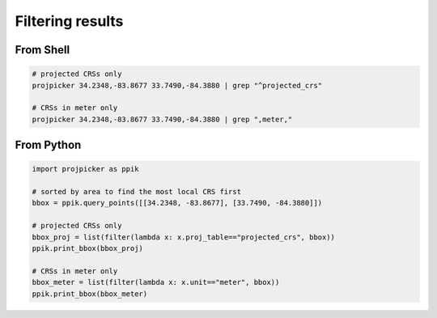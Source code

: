 Filtering results
=================

From Shell
----------
.. code-block:: shell

    # projected CRSs only
    projpicker 34.2348,-83.8677 33.7490,-84.3880 | grep "^projected_crs"

    # CRSs in meter only
    projpicker 34.2348,-83.8677 33.7490,-84.3880 | grep ",meter,"

From Python
-----------
.. code-block:: python

    import projpicker as ppik

    # sorted by area to find the most local CRS first
    bbox = ppik.query_points([[34.2348, -83.8677], [33.7490, -84.3880]])

    # projected CRSs only
    bbox_proj = list(filter(lambda x: x.proj_table=="projected_crs", bbox))
    ppik.print_bbox(bbox_proj)

    # CRSs in meter only
    bbox_meter = list(filter(lambda x: x.unit=="meter", bbox))
    ppik.print_bbox(bbox_meter)

